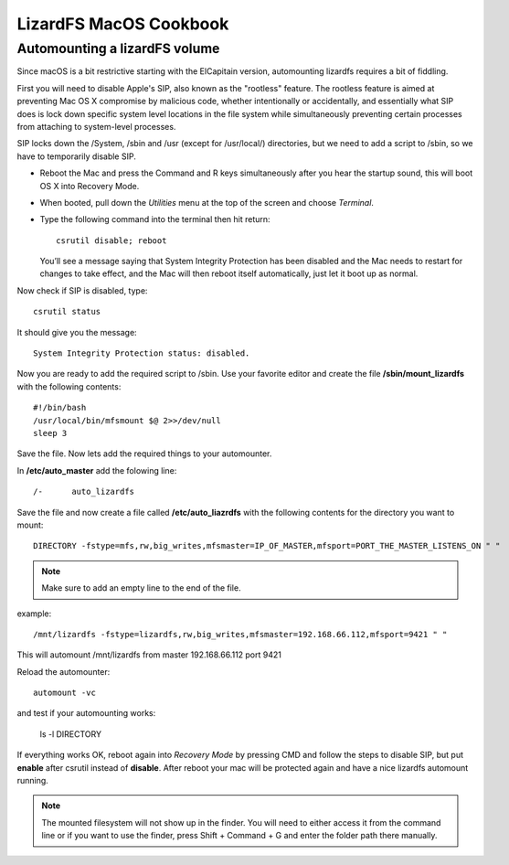 .. _cookbook_macosx:

***********************
LizardFS MacOS Cookbook
***********************

.. auth-status-todo/none

.. _macos_automount:

Automounting a lizardFS volume
==============================

Since macOS is a bit restrictive starting with the ElCapitain version,
automounting lizardfs requires a bit of fiddling.

First you will need to disable Apple's SIP, also known as the "rootless"
feature. The rootless feature is aimed at preventing Mac OS X compromise by
malicious code, whether intentionally or accidentally, and essentially what
SIP does is lock down specific system level locations in the file system while
simultaneously preventing certain processes from attaching to system-level
processes.

SIP locks down the /System, /sbin and /usr (except for /usr/local/)
directories, but we need to add a script to /sbin, so we have to temporarily
disable SIP.

* Reboot the Mac and press the Command and R keys simultaneously after you
  hear the startup sound, this will boot OS X into Recovery Mode.

* When booted, pull down the *Utilities* menu at the top of the screen
  and choose *Terminal*.

* Type the following command into the terminal then hit return::

    csrutil disable; reboot

  You’ll see a message saying that System Integrity Protection has been
  disabled and the Mac needs to restart for changes to take effect, and the
  Mac will then reboot itself automatically, just let it boot up as normal.


Now check if SIP is disabled, type::

  csrutil status

It should give you the message::

  System Integrity Protection status: disabled.

Now you are ready to add the required script to /sbin. Use your favorite
editor and create the file **/sbin/mount_lizardfs** with the following
contents::

  #!/bin/bash
  /usr/local/bin/mfsmount $@ 2>>/dev/null
  sleep 3

Save the file. Now lets add the required things to your automounter.

In **/etc/auto_master** add the folowing line::

  /-      auto_lizardfs

Save the file and now create a file called **/etc/auto_liazrdfs** with the
following contents for the directory you want to mount::

  DIRECTORY -fstype=mfs,rw,big_writes,mfsmaster=IP_OF_MASTER,mfsport=PORT_THE_MASTER_LISTENS_ON " "

.. note:: Make sure to add an empty line to the end of the file.

example::

  /mnt/lizardfs -fstype=lizardfs,rw,big_writes,mfsmaster=192.168.66.112,mfsport=9421 " "

This will automount /mnt/lizardfs from master 192.168.66.112 port 9421

Reload the automounter::

  automount -vc

and test if your automounting works:

  ls -l DIRECTORY

If everything works OK, reboot again into *Recovery Mode* by pressing CMD and
follow the steps to disable SIP, but put **enable** after csrutil instead of
**disable**. After reboot your mac will be protected again and have a nice
lizardfs automount running.

.. note:: The mounted filesystem will not show up in the finder. You will need
   to either access it from the command line or if you want to use the finder,
   press Shift + Command + G and enter the folder path there manually.

.. seealso::
   * http://useyourloaf.com/blog/using-the-mac-os-x-automounter/
   * https://www.igeeksblog.com/how-to-disable-system-integrity-protection-on-mac/
   *



